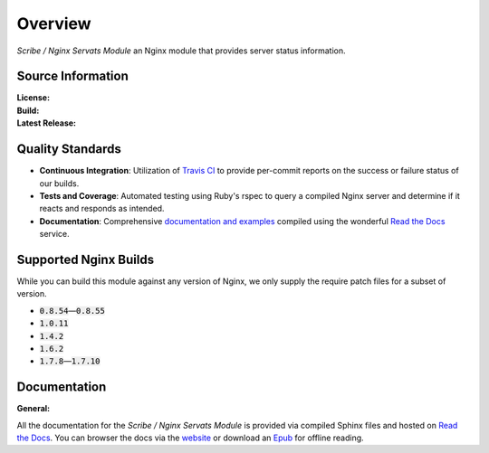 ########
Overview
########

*Scribe / Nginx Servats Module* an Nginx module that provides server status information.

Source Information
==================

:License:         |license|
:Build:           |travis|
:Latest Release:  |gittag|

Quality Standards
=================

- **Continuous Integration**: Utilization of `Travis CI <https://nginx-servats-module.docs.scribe.tools/ci>`_
  to provide per-commit reports on the success or failure status of our builds.
- **Tests and Coverage**: Automated testing using Ruby's rspec to query a compiled
  Nginx server and determine if it reacts and responds as intended.
- **Documentation**: Comprehensive
  `documentation and examples <https://nginx-servats-module.docs.scribe.tools/docs>`_
  compiled using the wonderful `Read the Docs <https://readthedocs.org/>`_ service.

Supported Nginx Builds
======================

While you can build this module against any version of Nginx, we only supply the
require patch files for a subset of version.

- :code:`0.8.54`—:code:`0.8.55`
- :code:`1.0.11`
- :code:`1.4.2`
- :code:`1.6.2`
- :code:`1.7.8`—:code:`1.7.10`

Documentation
=============

:General:       |docs|

All the documentation for the *Scribe / Nginx Servats Module* is provided via
compiled Sphinx files and hosted on `Read the Docs <https://readthedocs.org/>`_.
You can browser the docs via the
`website <https://nginx-servats-module.docs.scribe.tools/docs>`_ or download an
`Epub <https://readthedocs.org/projects/nginx-servats-module/downloads/epub/latest/>`_
for offline reading.

.. |license| image:: https://img.shields.io/badge/license-MIT-008ac6.svg?style=flat-square
   :target: https://nginx-servats-module.docs.scribe.tools/license
   :alt: The MIT License (MIT)
.. |travis| image:: https://img.shields.io/travis/scribenet/nginx-servats-module/master.svg?style=flat-square
   :target: https://nginx-servats-module.docs.scribe.tools/ci
   :alt: Travis Build Status
.. |gittag| image:: https://img.shields.io/github/tag/scribenet/nginx-servats-module.svg?style=flat-square
   :target: https://github.com/scribenet/nginx-servats-module/releases
   :alt: GitHub Tagged Release
.. |docs| image:: https://readthedocs.org/projects/nginx-servats-module/badge/?version=latest&style=flat-square
   :target: https://nginx-servats-module.docs.scribe.tools/docs
   :alt: Read the Docs Build Status
